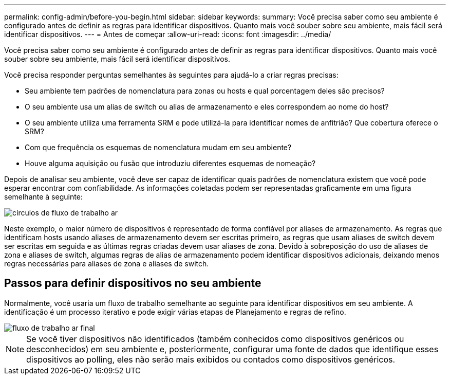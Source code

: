 ---
permalink: config-admin/before-you-begin.html 
sidebar: sidebar 
keywords:  
summary: Você precisa saber como seu ambiente é configurado antes de definir as regras para identificar dispositivos. Quanto mais você souber sobre seu ambiente, mais fácil será identificar dispositivos. 
---
= Antes de começar
:allow-uri-read: 
:icons: font
:imagesdir: ../media/


[role="lead"]
Você precisa saber como seu ambiente é configurado antes de definir as regras para identificar dispositivos. Quanto mais você souber sobre seu ambiente, mais fácil será identificar dispositivos.

Você precisa responder perguntas semelhantes às seguintes para ajudá-lo a criar regras precisas:

* Seu ambiente tem padrões de nomenclatura para zonas ou hosts e qual porcentagem deles são precisos?
* O seu ambiente usa um alias de switch ou alias de armazenamento e eles correspondem ao nome do host?
* O seu ambiente utiliza uma ferramenta SRM e pode utilizá-la para identificar nomes de anfitrião? Que cobertura oferece o SRM?
* Com que frequência os esquemas de nomenclatura mudam em seu ambiente?
* Houve alguma aquisição ou fusão que introduziu diferentes esquemas de nomeação?


Depois de analisar seu ambiente, você deve ser capaz de identificar quais padrões de nomenclatura existem que você pode esperar encontrar com confiabilidade. As informações coletadas podem ser representadas graficamente em uma figura semelhante à seguinte:

image::../media/ar-workflow-circles.gif[círculos de fluxo de trabalho ar]

Neste exemplo, o maior número de dispositivos é representado de forma confiável por aliases de armazenamento. As regras que identificam hosts usando aliases de armazenamento devem ser escritas primeiro, as regras que usam aliases de switch devem ser escritas em seguida e as últimas regras criadas devem usar aliases de zona. Devido à sobreposição do uso de aliases de zona e aliases de switch, algumas regras de alias de armazenamento podem identificar dispositivos adicionais, deixando menos regras necessárias para aliases de zona e aliases de switch.



== Passos para definir dispositivos no seu ambiente

Normalmente, você usaria um fluxo de trabalho semelhante ao seguinte para identificar dispositivos em seu ambiente. A identificação é um processo iterativo e pode exigir várias etapas de Planejamento e regras de refino.

image::../media/ar-workflow-final.gif[fluxo de trabalho ar final]

[NOTE]
====
Se você tiver dispositivos não identificados (também conhecidos como dispositivos genéricos ou desconhecidos) em seu ambiente e, posteriormente, configurar uma fonte de dados que identifique esses dispositivos ao polling, eles não serão mais exibidos ou contados como dispositivos genéricos.

====